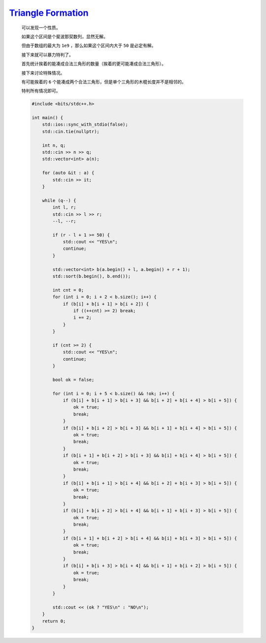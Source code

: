 `Triangle Formation <https://codeforces.com/contest/1991/problem/F>`_
========================================================================

    可以发现一个性质。

    如果这个区间是个斐波那契数列，显然无解。

    但由于数组的最大为 ``1e9`` ，那么如果这个区间内大于 ``50`` 是必定有解。

    接下来就可以暴力特判了。

    首先统计挨着的能凑成合法三角形的数量（挨着的更可能凑成合法三角形）。

    接下来讨论特殊情况。

    有可能挨着的 ``6`` 个能凑成两个合法三角形，但是单个三角形的木棍长度并不是相邻的。

    特判所有情况即可。

    .. code-block:: CPP

        #include <bits/stdc++.h>

        int main() {
            std::ios::sync_with_stdio(false);
            std::cin.tie(nullptr);

            int n, q;
            std::cin >> n >> q;
            std::vector<int> a(n);

            for (auto &it : a) {
                std::cin >> it;
            }

            while (q--) {
                int l, r;
                std::cin >> l >> r;
                --l, --r;

                if (r - l + 1 >= 50) {
                    std::cout << "YES\n";
                    continue;
                }

                std::vector<int> b(a.begin() + l, a.begin() + r + 1);
                std::sort(b.begin(), b.end());

                int cnt = 0;
                for (int i = 0; i + 2 < b.size(); i++) {
                    if (b[i] + b[i + 1] > b[i + 2]) {
                        if ((++cnt) >= 2) break;
                        i += 2;
                    }
                }

                if (cnt >= 2) {
                    std::cout << "YES\n";
                    continue;
                }

                bool ok = false;

                for (int i = 0; i + 5 < b.size() && !ok; i++) {
                    if (b[i] + b[i + 1] > b[i + 3] && b[i + 2] + b[i + 4] > b[i + 5]) {
                        ok = true;
                        break;
                    }
                    if (b[i] + b[i + 2] > b[i + 3] && b[i + 1] + b[i + 4] > b[i + 5]) {
                        ok = true;
                        break;
                    }
                    if (b[i + 1] + b[i + 2] > b[i + 3] && b[i] + b[i + 4] > b[i + 5]) {
                        ok = true;
                        break;
                    }
                    if (b[i] + b[i + 1] > b[i + 4] && b[i + 2] + b[i + 3] > b[i + 5]) {
                        ok = true;
                        break;
                    }
                    if (b[i] + b[i + 2] > b[i + 4] && b[i + 1] + b[i + 3] > b[i + 5]) {
                        ok = true;
                        break;
                    }
                    if (b[i + 1] + b[i + 2] > b[i + 4] && b[i] + b[i + 3] > b[i + 5]) {
                        ok = true;
                        break;
                    }
                    if (b[i] + b[i + 3] > b[i + 4] && b[i + 1] + b[i + 2] > b[i + 5]) {
                        ok = true;
                        break;
                    }
                }

                std::cout << (ok ? "YES\n" : "NO\n");
            }
            return 0;
        }
